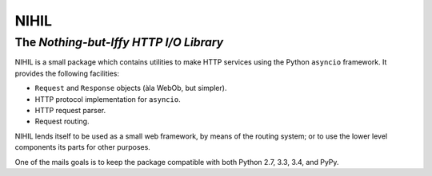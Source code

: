 =====
NIHIL
=====
The *Nothing-but-Iffy HTTP I/O Library*
---------------------------------------

.. image:: https://readthedocs.org/projects/nihil/badge/?version=latest
   :target: https://nihil.readthedocs.io/en/latest
   :alt: Documentation Status

.. image:: https://img.shields.io/travis/aperezdc/nihil.svg?style=flat
   :target: https://travis-ci.org/aperezdc/nihil
   :alt: Build Status

.. image:: https://img.shields.io/coveralls/aperezdc/nihil/master.svg?style=flat
   :target: https://coveralls.io/r/aperezdc/nihil?branch=master
   :alt: Code Coverage

NIHIL is a small package which contains utilities to make HTTP services
using the Python ``asyncio`` framework. It provides the following facilities:

* ``Request`` and ``Response`` objects (àla WebOb, but simpler).
* HTTP protocol implementation for ``asyncio``.
* HTTP request parser.
* Request routing.

NIHIL lends itself to be used as a small web framework, by means of the
routing system; or to use the lower level components its parts for other
purposes.

One of the mails goals is to keep the package compatible with both Python
2.7, 3.3, 3.4, and PyPy.
